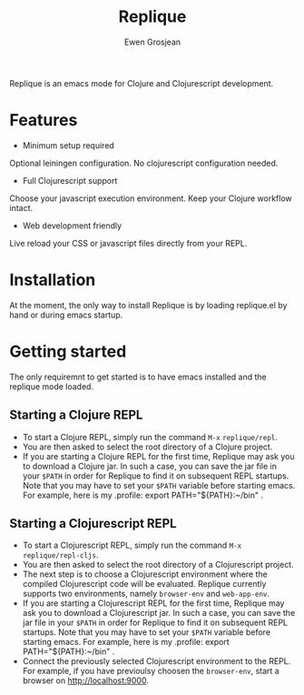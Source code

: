 #+TITLE:	Replique
#+AUTHOR:	Ewen Grosjean

Replique is an emacs mode for Clojure and Clojurescript development.

* Features

- Minimum setup required
Optional leiningen configuration. No clojurescript configuration needed.
- Full Clojurescript support
Choose your javascript execution environment. Keep your Clojure workflow
intact.
- Web development friendly
Live reload your CSS or javascript files directly from your REPL.

* Installation
At the moment, the only way to install Replique is by loading replique.el
by hand or during emacs startup.

* Getting started
The only requiremnt to get started is to have emacs installed and the
replique mode loaded.

** Starting a Clojure REPL

[[file:images/clojure-repl.gif]]

- To start a Clojure REPL, simply run the command =M-x= =replique/repl=.
- You are then asked to select the root directory of a Clojure project.
- If you are starting a Clojure REPL for the first time, Replique may ask you to download a Clojure jar. In such a case, you can save the jar file in your =$PATH= in order for Replique to find it on subsequent REPL startups. Note that you may have to set your =$PATH= variable before starting emacs. For example, here is my .profile: export PATH="${PATH}:~/bin" .

** Starting a Clojurescript REPL

[[file:images/clojurescript-repl.gif]]

- To start a Clojurescript REPL, simply run the command =M-x= =replique/repl-cljs=.
- You are then asked to select the root directory of a Clojurescript project.
- The next step is to choose a Clojurescript environment where the compiled Clojurescript code will be evaluated. Replique currently supports two environments, namely =browser-env= and =web-app-env=.
- If you are starting a Clojurescript REPL for the first time, Replique may ask you to download a Clojurescript jar. In such a case, you can save the jar file in your =$PATH= in order for Replique to find it on subsequent REPL startups. Note that you may have to set your =$PATH= variable before starting emacs. For example, here is my .profile: export PATH="${PATH}:~/bin" .
- Connect the previously selected Clojurescript environment to the REPL. For example, if you have previoulsy choosen the =browser-env=, start a browser on http://localhost:9000.
